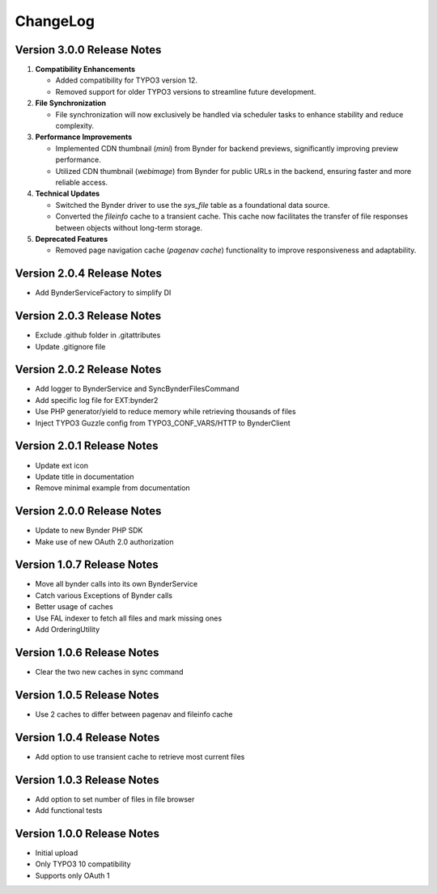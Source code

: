 ..  _changelog:

=========
ChangeLog
=========

Version 3.0.0 Release Notes
===========================

#.  **Compatibility Enhancements**

    *   Added compatibility for TYPO3 version 12.
    *   Removed support for older TYPO3 versions to streamline future development.

#.  **File Synchronization**

    *   File synchronization will now exclusively be handled via scheduler tasks to enhance stability
        and reduce complexity.

#.  **Performance Improvements**

    *   Implemented CDN thumbnail (`mini`) from Bynder for backend previews,
        significantly improving preview performance.
    *   Utilized CDN thumbnail (`webimage`) from Bynder for public URLs in the backend,
        ensuring faster and more reliable access.

#.  **Technical Updates**

    *   Switched the Bynder driver to use the `sys_file` table as a foundational data source.
    *   Converted the `fileinfo` cache to a transient cache. This cache now facilitates the transfer
        of file responses between objects without long-term storage.

#.  **Deprecated Features**

    *   Removed page navigation cache (`pagenav cache`) functionality to improve responsiveness
        and adaptability.

Version 2.0.4 Release Notes
===========================

*   Add BynderServiceFactory to simplify DI

Version 2.0.3 Release Notes
===========================

*   Exclude .github folder in .gitattributes
*   Update .gitignore file

Version 2.0.2 Release Notes
===========================

*   Add logger to BynderService and SyncBynderFilesCommand
*   Add specific log file for EXT:bynder2
*   Use PHP generator/yield to reduce memory while retrieving thousands of files
*   Inject TYPO3 Guzzle config from TYPO3_CONF_VARS/HTTP to BynderClient

Version 2.0.1 Release Notes
===========================

*   Update ext icon
*   Update title in documentation
*   Remove minimal example from documentation

Version 2.0.0 Release Notes
===========================

*   Update to new Bynder PHP SDK
*   Make use of new OAuth 2.0 authorization

Version 1.0.7 Release Notes
===========================

*   Move all bynder calls into its own BynderService
*   Catch various Exceptions of Bynder calls
*   Better usage of caches
*   Use FAL indexer to fetch all files and mark missing ones
*   Add OrderingUtility

Version 1.0.6 Release Notes
===========================

*   Clear the two new caches in sync command

Version 1.0.5 Release Notes
===========================

*   Use 2 caches to differ between pagenav and fileinfo cache

Version 1.0.4 Release Notes
===========================

*   Add option to use transient cache to retrieve most current files

Version 1.0.3 Release Notes
===========================

*   Add option to set number of files in file browser
*   Add functional tests

Version 1.0.0 Release Notes
===========================

*   Initial upload
*   Only TYPO3 10 compatibility
*   Supports only OAuth 1
